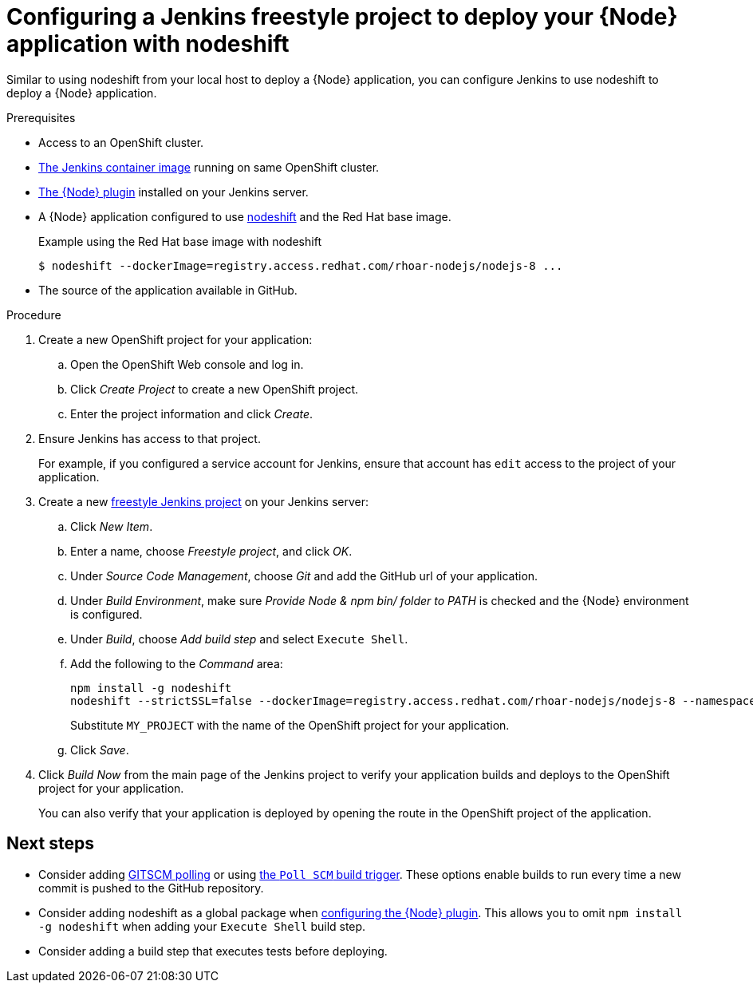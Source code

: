 [id='configuring-a-jenkins-freestyle-project-to-deploy-your-node-application-with-nodeshift_{context}']
= Configuring a Jenkins freestyle project to deploy your {Node} application with nodeshift

Similar to using nodeshift from your local host to deploy a {Node} application, you can configure Jenkins to use nodeshift to deploy a {Node} application.

.Prerequisites
* Access to an OpenShift cluster.
* link:https://docs.openshift.org/latest/using_images/other_images/jenkins.html[The Jenkins container image] running on same OpenShift cluster.
* link:https://plugins.jenkins.io/nodejs[The {Node} plugin] installed on your Jenkins server.
* A {Node} application configured to use link:https://github.com/bucharest-gold/nodeshift[nodeshift] and the Red Hat base image.
+
.Example using the Red Hat base image with nodeshift
[source,bash,options="nowrap",subs="attributes+"]
----
$ nodeshift --dockerImage=registry.access.redhat.com/rhoar-nodejs/nodejs-8 ...
----
* The source of the application available in GitHub.

.Procedure 
. Create a new OpenShift project for your application:
.. Open the OpenShift Web console and log in.
.. Click _Create Project_ to create a new OpenShift project.
.. Enter the project information and click _Create_.

. Ensure Jenkins has access to that project.
+
For example, if you configured a service account for Jenkins, ensure that account has `edit` access to the project of your application.

. Create a new link:https://wiki.jenkins.io/display/JENKINS/Building+a+software+project#Buildingasoftwareproject-Settinguptheproject[freestyle Jenkins project] on your Jenkins server:
.. Click _New Item_.
.. Enter a name, choose _Freestyle project_, and click _OK_.
.. Under _Source Code Management_, choose _Git_ and add the GitHub url of your application.
.. Under _Build Environment_, make sure _Provide Node & npm bin/ folder to PATH_ is checked and the {Node} environment is configured.
.. Under _Build_, choose _Add build step_ and select `Execute Shell`.
.. Add the following to the _Command_ area:
+
[source,bash,options="nowrap",subs="attributes+"]
----
npm install -g nodeshift
nodeshift --strictSSL=false --dockerImage=registry.access.redhat.com/rhoar-nodejs/nodejs-8 --namespace=MY_PROJECT
----
+
Substitute `MY_PROJECT` with the name of the OpenShift project for your application.
.. Click _Save_.

. Click _Build Now_ from the main page of the Jenkins project to verify your application builds and deploys to the OpenShift project for your application.
+
You can also verify that your application is deployed by opening the route in the OpenShift project of the application.


[discrete]
== Next steps
* Consider adding link:https://wiki.jenkins.io/display/JENKINS/Github+Plugin#GitHubPlugin-GitHubhooktriggerforGITScmpolling[GITSCM polling] or using link:https://wiki.jenkins.io/display/JENKINS/Building+a+software+project#Buildingasoftwareproject-Buildsbysourcechanges[the `Poll SCM` build trigger]. These options enable builds to run every time a new commit is pushed to the GitHub repository.
* Consider adding nodeshift as a global package when link:https://wiki.jenkins.io/display/JENKINS/NodeJS+Plugin[configuring the {Node} plugin]. This allows you to omit `npm install -g nodeshift` when adding your `Execute Shell` build step.
* Consider adding a build step that executes tests before deploying.
